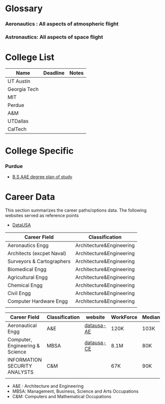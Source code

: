 #+BEGIN_COMMENT
.. title: College Information
.. slug: college_stuff
.. date: 2017-09-07 17:07:54 UTC-05:00
.. tags: 
.. category: 
.. link: 
.. description: 
.. type: text
#+END_COMMENT

* Glossary
*** Aeronautics : All aspects of atmospheric flight
*** Astronautics: All aspects of space flight
* College List
| Name         | Deadline | Notes |
|--------------+----------+-------|
| UT Austin    |          |       |
| Georgia Tech |          |       |
| MIT          |          |       |
| Perdue       |          |       |
| A&M          |          |       |
| UTDallas     |          |       |
| CalTech      |          |       |

* College Specific
*** Purdue
    - [[https://www.purdue.edu/catalogs/engineering/plansOfStudy/aeronautics.html][B.S AAE degree plan of study]]
* Career Data
  This section summarizes the career paths/options data. The following websites
  served as reference points
  - [[https://datausa.io/][DataUSA]]
| Career Field              | Classification           |
|---------------------------+--------------------------|
| Aeronautics Engg          | Architecture&Engineering |
| Architects (excpet Naval) | Architecture&Engineering |
| Surveyors & Cartographers | Architecture&Engineering |
| Biomedical Engg           | Architecture&Engineering |
| Agricultural Engg         | Architecture&Engineering |
| Chemical Engg             | Architecture&Engineering |
| Civil Engg                | Architecture&Engineering |
| Computer Hardware Engg    | Architecture&Engineering |
|                           |                          |



| Career Field                    | Classification | website    | WorkForce | MedianSalary | MaxSalary | MaxPctage | AsianPctg | JobGrowthPrj |
|---------------------------------+----------------+------------+-----------+--------------+-----------+-----------+-----------+--------------|
| Aeronautical Engg               | A&E            | [[https://datausa.io/profile/soc/172011][datausa-AE]] | 120K      | 103K         | +200K     |        3% |       12% |        -2.3% |
| Computer, Engineering & Science | MBSA           | [[https://datausa.io/profile/soc/150000-190000][datausa-CE]] | 8.1M      | 80K          | +200K     |      2.6% |     16.2% |        13.1% |
| INFORMATION SECURITY ANALYSTS   | C&M            |            | 67K       | 90K          | +200K     |      2.5% |      8.1% |          18% |
|                                 |                |            |           |              |           |           |           |              |

  - A&E : Architecture and Engineering
  - MBSA: Management, Business, Science and Arts Occupations
  - C&M: Computers and Mathematical Occupations
